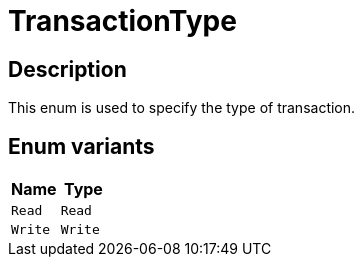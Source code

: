 [#_enum_TransactionType]
= TransactionType

== Description

This enum is used to specify the type of transaction.

// tag::enum_constants[]
== Enum variants

[options="header"]
|===
|Name |Type 
a| `Read` a| `Read`
a| `Write` a| `Write`
|===
// end::enum_constants[]

